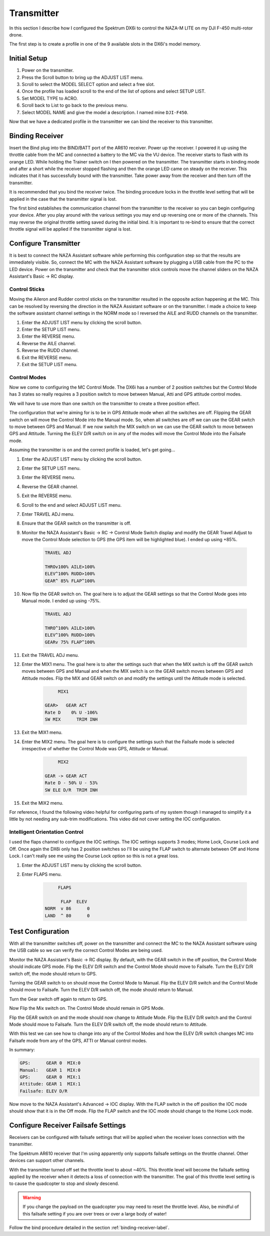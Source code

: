 Transmitter
===========

In this section I describe how I configured the Spektrum DX6i to
control the NAZA-M LITE on my DJI F-450 multi-rotor drone.

The first step is to create a profile in one of the 9 available slots
in the DX6i's model memory.

Initial Setup
-------------

#. Power on the transmitter.
#. Press the Scroll button to bring up the ADJUST LIST menu.
#. Scroll to select the MODEL SELECT option and select a free slot.
#. Once the profile has loaded scroll to the end of the list of options and
   select SETUP LIST.
#. Set MODEL TYPE to ACRO.
#. Scroll back to List to go back to the previous menu.
#. Select MODEL NAME and give the model a description. I named mine ``DJI-F450``.

Now that we have a dedicated profile in the transmitter we can bind the receiver
to this transmitter.


.. _binding-receiver-label:

Binding Receiver
----------------

Insert the Bind plug into the BIND/BATT port of the AR610 receiver. Power up
the receiver. I powered it up using the throttle cable from the MC and
connected a battery to the MC via the VU device. The receiver starts to flash
with its orange LED. While holding the Trainer switch on I then powered on the
transmitter. The transmitter starts in binding mode and after a short while
the receiver stopped flashing and then the orange LED came on steady on the
receiver. This indicates that it has successfully bound with the transmitter.
Take power away from the receiver and then turn off the transmitter.

It is recommended that you bind the receiver twice. The binding procedure
locks in the throttle level setting that will be applied in the case that the
transmitter signal is lost.

The first bind establishes the communication channel from the transmitter
to the receiver so you can begin configuring your device. After you play
around with the various settings you may end up reversing one or more of the
channels. This may reverse the original throttle setting saved during the
initial bind. It is important to re-bind to ensure that the correct throttle
signal will be applied if the transmitter signal is lost.


Configure Transmitter
---------------------

It is best to connect the NAZA Assistant software while performing this
configuration step so that the results are immediately visible. So, connect
the MC with the NAZA Assistant software by plugging a USB cable from the PC
to the LED device. Power on the transmitter and check that the transmitter
stick controls move the channel sliders on the NAZA Assistant's Basic -> RC
display.

Control Sticks
++++++++++++++

Moving the Aileron and Rudder control sticks on the transmitter resulted in
the opposite action happening at the MC. This can be resolved by reversing the
direction in the NAZA Assistant software or on the transmitter. I made a
choice to keep the software assistant channel settings in the NORM mode so I
reversed the AILE and RUDD channels on the transmitter.

#. Enter the ADJUST LIST menu by clicking the scroll button.
#. Enter the SETUP LIST menu.
#. Enter the REVERSE menu.
#. Reverse the AILE channel.
#. Reverse the RUDD channel.
#. Exit the REVERSE menu.
#. Exit the SETUP LIST menu.

Control Modes
+++++++++++++

Now we come to configuring the MC Control Mode. The DX6i has a number of 2
position switches but the Control Mode has 3 states so really requires a 3
position switch to move between Manual, Atti and GPS attitude control modes.

We will have to use more than one switch on the transmitter to create a
three position effect.

The configuration that we're aiming for is to be in GPS Attitude mode when all
the switches are off. Flipping the GEAR switch on will move the Control Mode
into the Manual mode. So, when all switches are off we can use the GEAR switch
to move between GPS and Manual. If we now switch the MIX switch on we can use
the GEAR switch to move between GPS and Attitude. Turning the ELEV D/R switch
on in any of the modes will move the Control Mode into the Failsafe mode.

Assuming the transmitter is on and the correct profile is loaded, let's get
going...

#. Enter the ADJUST LIST menu by clicking the scroll button.
#. Enter the SETUP LIST menu.
#. Enter the REVERSE menu.
#. Reverse the GEAR channel.
#. Exit the REVERSE menu.
#. Scroll to the end and select ADJUST LIST menu.
#. Enter TRAVEL ADJ menu.
#. Ensure that the GEAR switch on the transmitter is off.
#. Monitor the NAZA Assistant's Basic -> RC -> Control Mode Switch display
   and modify the GEAR Travel Adjust to move the Control Mode selection to GPS
   (the GPS item will be highlighted blue). I ended up using +85%.

    .. code-block:: console

        TRAVEL ADJ

        THROv100% AILE>100%
        ELEV^100% RUDD>100%
        GEAR^ 85% FLAP^100%

#. Now flip the GEAR switch on. The goal here is to adjust the GEAR settings
   so that the Control Mode goes into Manual mode. I ended up using -75%.

    .. code-block:: console

        TRAVEL ADJ

        THRO^100% AILE>100%
        ELEV^100% RUDD>100%
        GEARv 75% FLAP^100%

#. Exit the TRAVEL ADJ menu.
#. Enter the MIX1 menu. The goal here is to alter the settings such that
   when the MIX switch is off the GEAR switch moves between GPS and Manual
   and when the MIX switch is on the GEAR switch moves between GPS and
   Attitude modes. Flip the MIX and GEAR switch on and modify the settings
   until the Attitude mode is selected.

    .. code-block:: console

             MIX1

        GEAR>   GEAR ACT
        Rate D    0% U -106%
        SW MIX      TRIM INH

#. Exit the MIX1 menu.
#. Enter the MIX2 menu. The goal here is to configure the settings such that
   the Failsafe mode is selected irrespective of whether the Control Mode was
   GPS, Attitude or Manual.

    .. code-block:: console

             MIX2

        GEAR -> GEAR ACT
        Rate D - 50% U - 53%
        SW ELE D/R  TRIM INH

#. Exit the MIX2 menu.

For reference, I found the following video helpful for configuring parts of
my system though I managed to simplify it a little by not needing any sub-trim
modifications. This video did not cover setting the IOC configuration.

.. raw:: html

    <iframe width="560" height="315" src="https://www.youtube.com/embed/Obewk3RnPs0" frameborder="0" allowfullscreen></iframe>


Intelligent Orientation Control
+++++++++++++++++++++++++++++++

I used the flaps channel to configure the IOC settings.
The IOC settings supports 3 modes; Home Lock, Course Lock and Off. Once
again the DX6i only has 2 position switches so I'll be using the FLAP switch
to alternate between Off and Home Lock. I can't really see me using the
Course Lock option so this is not a great loss.

#. Enter the ADJUST LIST menu by clicking the scroll button.
#. Enter FLAPS menu.

    .. code-block:: console

             FLAPS

              FLAP  ELEV
        NORM  v 86      0
        LAND  ^ 80      0


Test Configuration
------------------

With all the transmitter switches off, power on the transmitter and connect
the MC to the NAZA Assistant software using the USB cable so we can verify the
correct Control Modes are being used.

Monitor the NAZA Assistant's Basic -> RC display. By default, with the GEAR
switch in the off position, the Control Mode should indicate GPS mode. Flip
the ELEV D/R switch and the Control Mode should move to Failsafe. Turn the
ELEV D/R switch off, the mode should return to GPS.

Turning the GEAR switch to on should move the Control Mode to Manual. Flip the
ELEV D/R switch and the Control Mode should move to Failsafe. Turn the ELEV
D/R switch off, the mode should return to Manual.

Turn the Gear switch off again to return to GPS.

Now Flip the Mix switch on. The Control Mode should remain in GPS Mode.

Flip the GEAR switch on and the mode should now change to Attitude Mode. Flip
the ELEV D/R switch and the Control Mode should move to Failsafe. Turn the
ELEV D/R switch off, the mode should return to Attitude.

With this test we can see how to change into any of the Control Modes and how
the ELEV D/R switch changes MC into Failsafe mode from any of the GPS, ATTI or
Manual control modes.

In summary:

.. code-block:: console

    GPS:      GEAR 0  MIX:0
    Manual:   GEAR 1  MIX:0
    GPS:      GEAR 0  MIX:1
    Attitude: GEAR 1  MIX:1
    Failsafe: ELEV D/R


Now move to the NAZA Assistant's Advanced -> IOC display. With the FLAP switch
in the off position the IOC mode should show that it is in the Off mode. Flip
the FLAP switch and the IOC mode should change to the Home Lock mode.


Configure Receiver Failsafe Settings
------------------------------------

Receivers can be configured with failsafe settings that will be applied
when the receiver loses connection with the transmitter.

The Spektrum AR610 receiver that I'm using apparently only supports failsafe
settings on the throttle channel. Other devices can support other channels.

With the transmitter turned off set the throttle level to about ~40%. This
throttle level will become the failsafe setting applied by the receiver when
it detects a loss of connection with the transmitter. The goal of this
throttle level setting is to cause the quadcopter to stop and slowly descend.

.. warning::

    If you change the payload on the quadcopter you may need to reset the
    throttle level. Also, be mindful of this failsafe setting if you are over
    trees or over a large body of water!

Follow the bind procedure detailed in the section :ref:`binding-receiver-label`.
